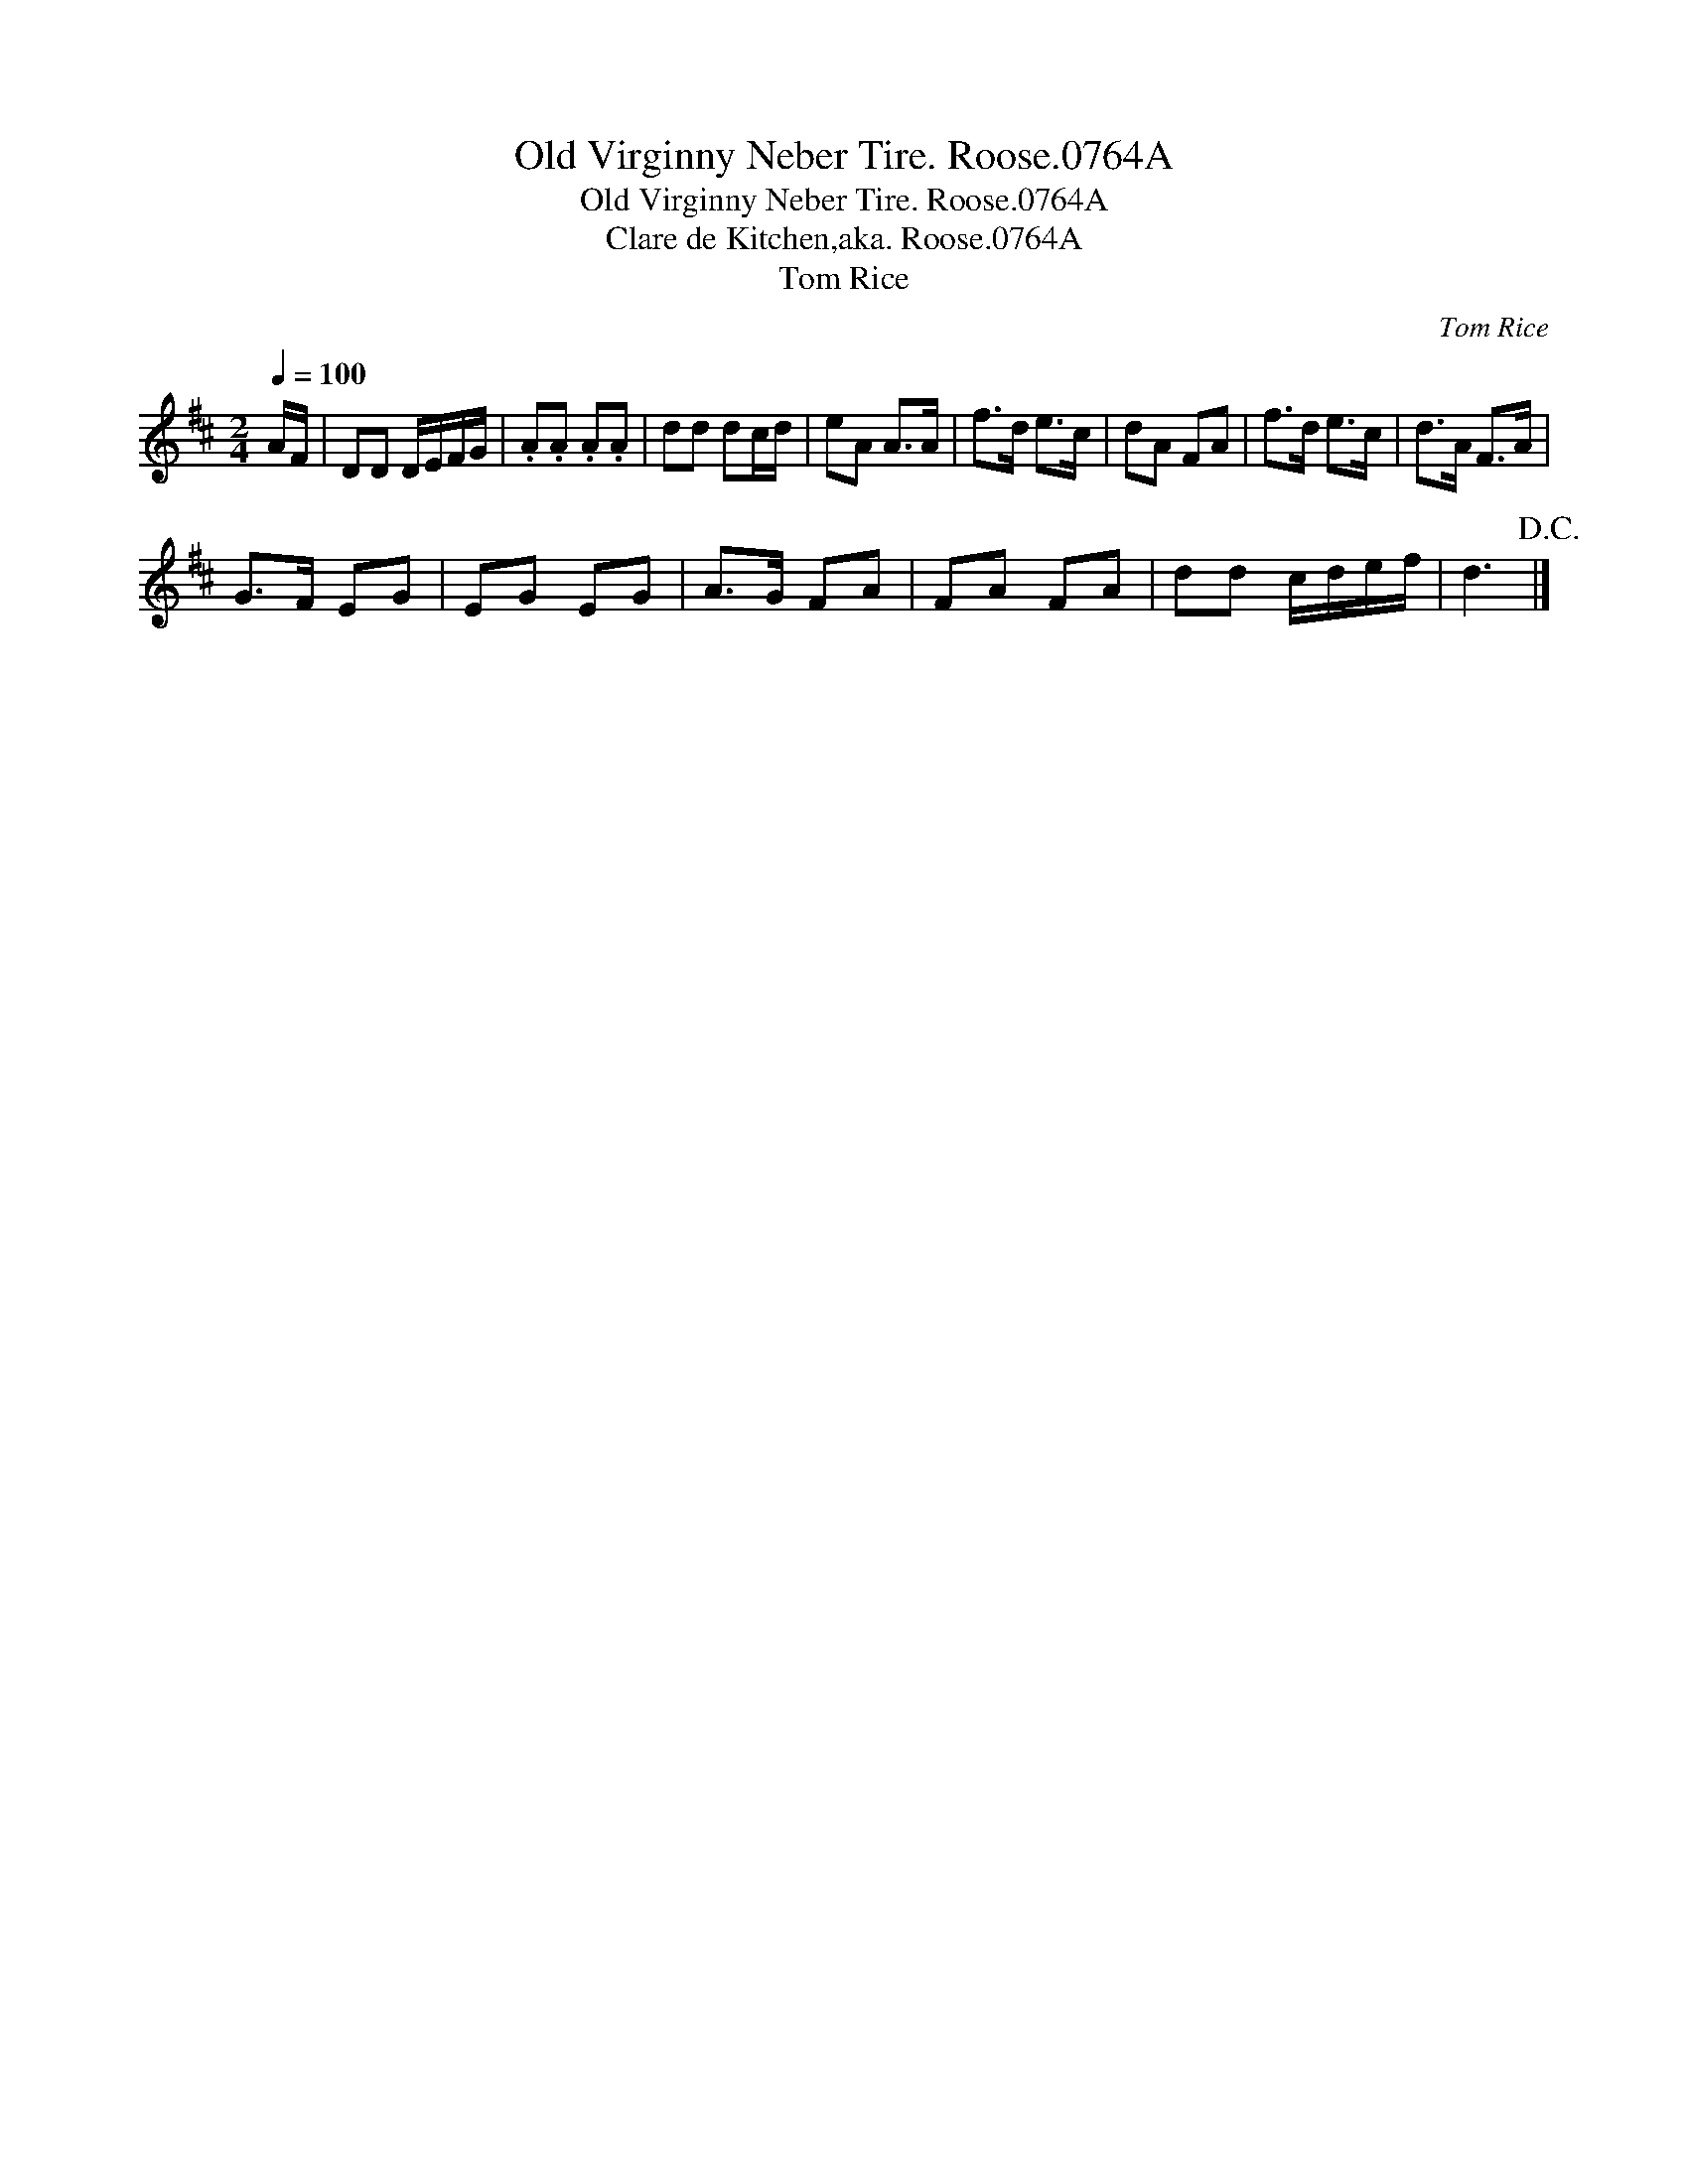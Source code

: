 X:1
T:Old Virginny Neber Tire. Roose.0764A
T:Old Virginny Neber Tire. Roose.0764A
T:Clare de Kitchen,aka. Roose.0764A
T:Tom Rice
C:Tom Rice
L:1/8
Q:1/4=100
M:2/4
K:D
V:1 treble 
V:1
 A/F/ | DD D/E/F/G/ | .A.A .A.A | dd dc/d/ | eA A>A | f>d e>c | dA FA | f>d e>c | d>A F>A | %9
 G>F EG | EG EG | A>G FA | FA FA | dd c/d/e/f/ | d3!D.C.! |] %15

